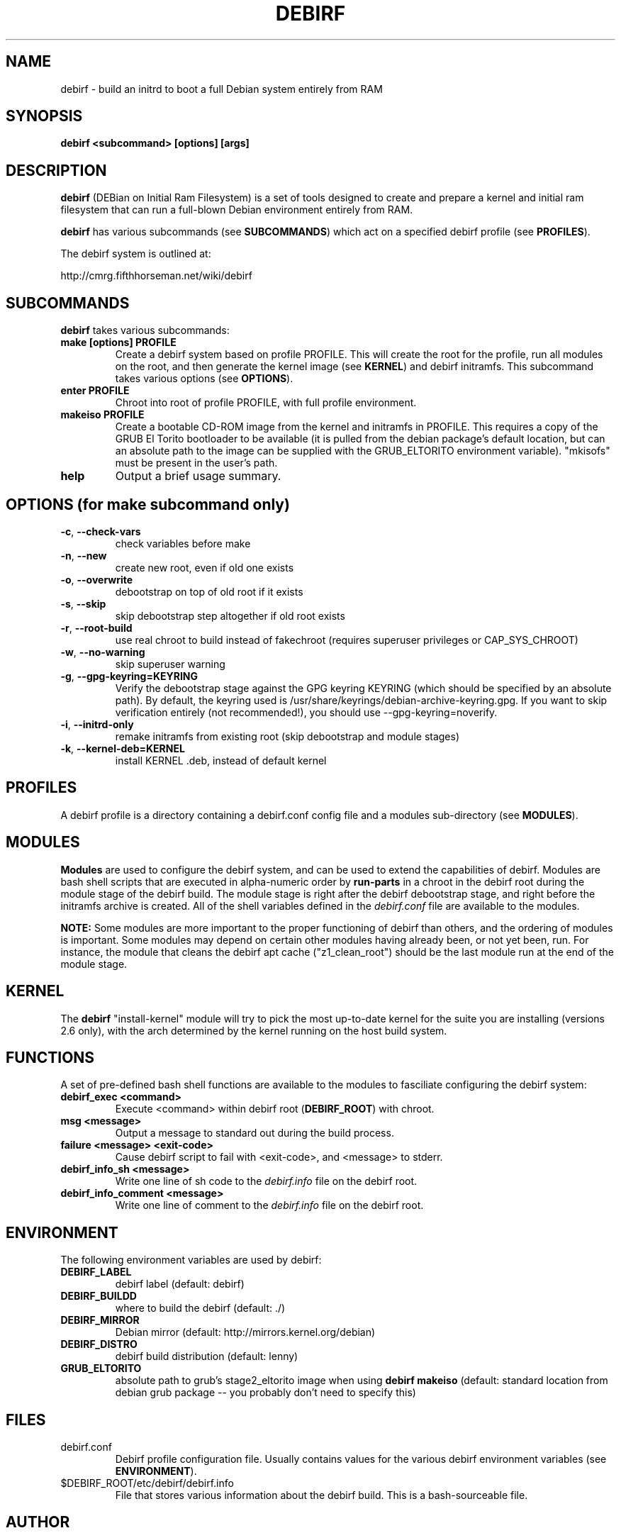 .TH DEBIRF "1" "March 2007" "debirf 0.1" "User Commands"
.SH NAME
debirf \- build an initrd to boot a full Debian system entirely from RAM
.SH SYNOPSIS
.B debirf <subcommand> [options] [args]
.SH DESCRIPTION
.PP
\fBdebirf\fP (DEBian on Initial Ram Filesystem) is a set of tools
designed to create and prepare a kernel and initial ram filesystem
that can run a full-blown Debian environment entirely from RAM.
.PP
\fBdebirf\fP has various subcommands (see \fBSUBCOMMANDS\fP) which act
on a specified debirf profile (see \fBPROFILES\fP).
.PP
The debirf system is outlined at:
.PP
   http://cmrg.fifthhorseman.net/wiki/debirf
.PD
.SH SUBCOMMANDS
\fBdebirf\fP takes various subcommands:
.PD
.TP
.B make [options] PROFILE
Create a debirf system based on profile PROFILE.  This will create the
root for the profile, run all modules on the root, and then generate
the kernel image (see \fBKERNEL\fP) and debirf initramfs.  This
subcommand takes various options (see \fBOPTIONS\fP).
.TP
.B enter PROFILE
Chroot into root of profile PROFILE, with full profile environment.
.TP
.B makeiso PROFILE
Create a bootable CD-ROM image from the kernel and initramfs in
PROFILE.  This requires a copy of the GRUB El Torito bootloader to be
available (it is pulled from the debian package's default location,
but can an absolute path to the image can be supplied with the
GRUB_ELTORITO environment variable).  "mkisofs" must be present in the
user's path.
.TP
.B help
Output a brief usage summary.
.PD
.SH OPTIONS (for make subcommand only)
.PP
.TP
\fB\-c\fR, \fB\-\-check-vars\fR
check variables before make
.TP
\fB\-n\fR, \fB\-\-new\fR
create new root, even if old one exists
.TP
\fB\-o\fR, \fB\-\-overwrite\fR
debootstrap on top of old root if it exists
.TP
\fB\-s\fR, \fB\-\-skip\fR
skip debootstrap step altogether if old root exists
.TP
\fB\-r\fR, \fB\-\-root-build\fR
use real chroot to build instead of fakechroot (requires superuser
privileges or CAP_SYS_CHROOT)
.TP
\fB\-w\fR, \fB\-\-no-warning\fR
skip superuser warning
.TP
\fB\-g\fR, \fB\-\-gpg-keyring=KEYRING\fR
Verify the debootstrap stage against the GPG keyring KEYRING (which
should be specified by an absolute path).  By default, the keyring
used is /usr/share/keyrings/debian-archive-keyring.gpg.  If you want
to skip verification entirely (not recommended!), you should use
--gpg-keyring=noverify.
.TP
\fB\-i\fR, \fB\-\-initrd-only\fR
remake initramfs from existing root (skip debootstrap and module
stages)
.TP
\fB\-k\fR, \fB\-\-kernel-deb=KERNEL\fR
install KERNEL .deb, instead of default kernel
.PD
.SH PROFILES
.PP
A debirf profile is a directory containing a debirf.conf config file
and a modules sub-directory (see \fBMODULES\fP).
.PD
.SH MODULES
.PP
\fBModules\fP are used to configure the debirf system, and can be used
to extend the capabilities of debirf.  Modules are bash shell scripts
that are executed in alpha-numeric order by \fBrun-parts\fP in a
chroot in the debirf root during the module stage of the debirf build.
The module stage is right after the debirf debootstrap stage, and
right before the initramfs archive is created.  All of the shell
variables defined in the \fIdebirf.conf\fP file are available to the
modules.
.PP
\fBNOTE:\fP Some modules are more important to the proper functioning
of debirf than others, and the ordering of modules is important.  Some
modules may depend on certain other modules having already been, or
not yet been, run.  For instance, the module that cleans the debirf
apt cache ("z1_clean_root") should be the last module run at the end
of the module stage.
.PD
.SH KERNEL
.PP
The \fBdebirf\fP "install-kernel" module will try to pick the most
up-to-date kernel for the suite you are installing (versions 2.6
only), with the arch determined by the kernel running on the host
build system.
.PP
.SH FUNCTIONS
.PP
A set of pre-defined bash shell functions are available to the modules to
fasciliate configuring the debirf system:
.PD 1
.TP
.B debirf_exec <command>
Execute <command> within debirf root (\fBDEBIRF_ROOT\fP) with chroot.
.TP
.B msg <message>
Output a message to standard out during the build process.
.TP
.B failure <message> <exit-code>
Cause debirf script to fail with <exit-code>, and <message> to stderr.
.TP
.B debirf_info_sh <message>
Write one line of sh code to the \fIdebirf.info\fP file on the debirf root.
.TP
.B debirf_info_comment <message>
Write one line of comment to the \fIdebirf.info\fP file on the debirf root.
.RE
.PD
.SH ENVIRONMENT
.PP
The following environment variables are used by debirf:
.PD 1
.TP
.B DEBIRF_LABEL
debirf label (default: debirf)
.TP
.B DEBIRF_BUILDD
where to build the debirf (default: ./)
.TP
.B DEBIRF_MIRROR
Debian mirror (default: http://mirrors.kernel.org/debian)
.TP
.B DEBIRF_DISTRO
debirf build distribution (default: lenny)
.TP
.B GRUB_ELTORITO
absolute path to grub's stage2_eltorito image when using \fBdebirf
makeiso\fR (default: standard location from debian grub package -- you
probably don't need to specify this)
.PD
.SH FILES
.PD 1
.TP
debirf.conf
Debirf profile configuration file.  Usually contains values for the
various debirf environment variables (see \fBENVIRONMENT\fP).
.TP
$DEBIRF_ROOT/etc/debirf/debirf.info
File that stores various information about the debirf build.  This is a
bash-sourceable file.
.PD
.SH AUTHOR
Written by Jameson Rollins and Daniel Kahn Gillmor.
.SH "REPORTING BUGS"
Report bugs to <debirf@fifthhorseman.net>.
.SH COPYRIGHT
Copyright \(co 2007 Jameson Rollins and Daniel Kahn Gillmor
.br
This is free software.  You may redistribute copies of it under the terms of
the GNU General Public License <http://www.gnu.org/licenses/gpl.html>.
There is NO WARRANTY, to the extent permitted by law.
.SH "SEE ALSO"
.BR debootstrap (8),
.BR fakechroot (1)
